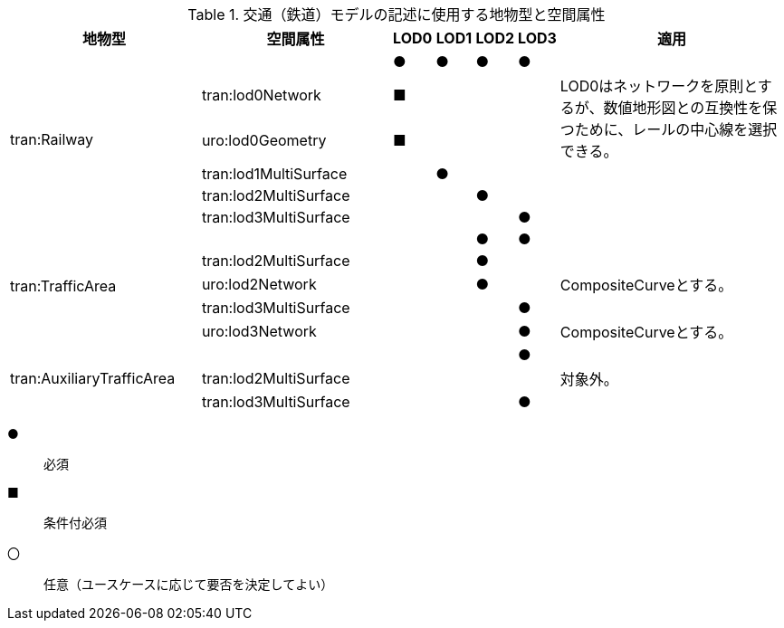 [cols="5a,5a,^a,^a,^a,^a,6a"]
.交通（鉄道）モデルの記述に使用する地物型と空間属性
|===
| 地物型 | 空間属性 | LOD0 | LOD1 | LOD2 | LOD3 | 適用

.6+| tran:Railway | | ● |  ● |  ● |  ● |
| tran:lod0Network ^|  ■ | | | .2+<| LOD0はネットワークを原則とするが、数値地形図との互換性を保つために、レールの中心線を選択できる。
| uro:lod0Geometry ^|  ■ | | |
| tran:lod1MultiSurface | |  ● | | |
| tran:lod2MultiSurface | | |  ● | |
| tran:lod3MultiSurface | | | |  ● |
.5+| tran:TrafficArea | | | |  ● |  ● |
| tran:lod2MultiSurface | | |  ● | |
| uro:lod2Network | | |  ● | <| CompositeCurveとする。
| tran:lod3MultiSurface | | | |  ● |
| uro:lod3Network | | | |  ● <| CompositeCurveとする。
.3+| tran:AuxiliaryTrafficArea | | | | |  ● |
| tran:lod2MultiSurface | | | | <| 対象外。
| tran:lod3MultiSurface | | | |  ● |

|===

[%key]
●:: 必須
■:: 条件付必須
〇:: 任意（ユースケースに応じて要否を決定してよい）

